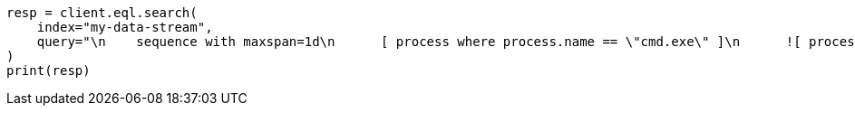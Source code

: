 // This file is autogenerated, DO NOT EDIT
// eql/eql.asciidoc:256

[source, python]
----
resp = client.eql.search(
    index="my-data-stream",
    query="\n    sequence with maxspan=1d\n      [ process where process.name == \"cmd.exe\" ]\n      ![ process where stringContains(process.command_line, \"ocx\") ]\n      [ file where stringContains(file.name, \"scrobj.dll\") ]\n  ",
)
print(resp)
----

